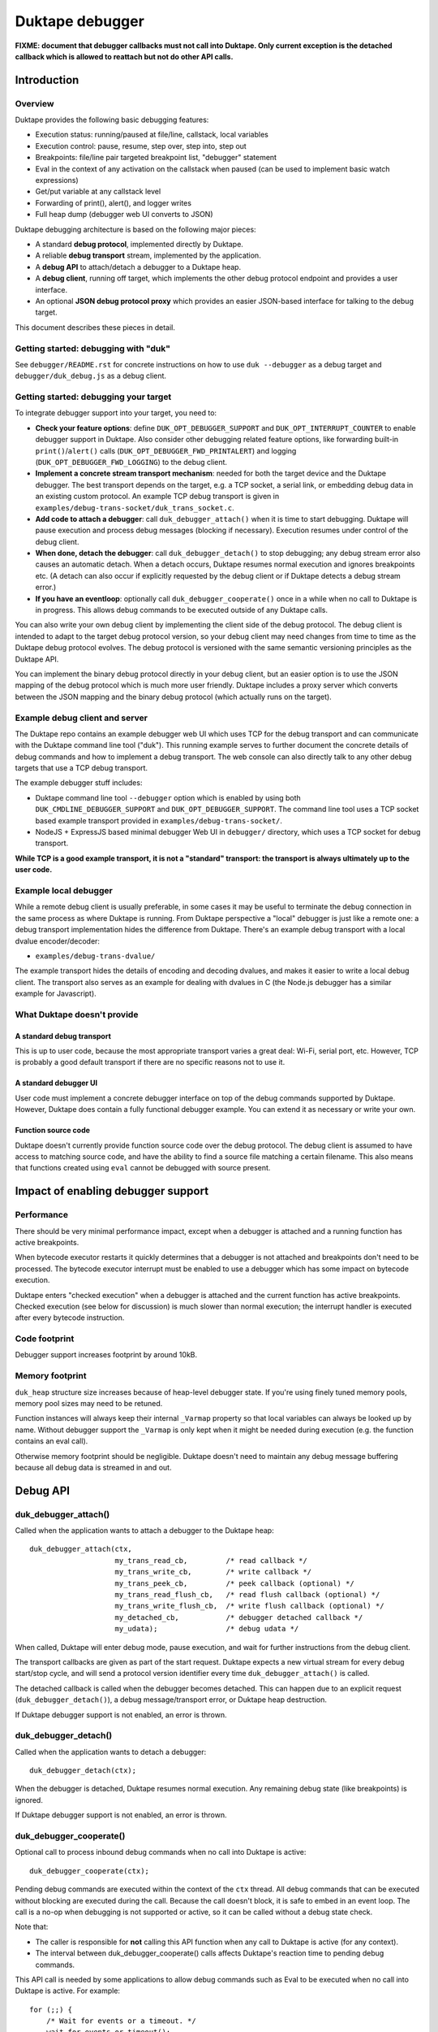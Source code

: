================
Duktape debugger
================

**FIXME: document that debugger callbacks must not call into Duktape.
Only current exception is the detached callback which is allowed to
reattach but not do other API calls.**

Introduction
============

Overview
--------

Duktape provides the following basic debugging features:

* Execution status: running/paused at file/line, callstack, local variables

* Execution control: pause, resume, step over, step into, step out

* Breakpoints: file/line pair targeted breakpoint list, "debugger" statement

* Eval in the context of any activation on the callstack when paused (can be
  used to implement basic watch expressions)

* Get/put variable at any callstack level

* Forwarding of print(), alert(), and logger writes

* Full heap dump (debugger web UI converts to JSON)

Duktape debugging architecture is based on the following major pieces:

* A standard **debug protocol**, implemented directly by Duktape.

* A reliable **debug transport** stream, implemented by the application.

* A **debug API** to attach/detach a debugger to a Duktape heap.

* A **debug client**, running off target, which implements the other
  debug protocol endpoint and provides a user interface.

* An optional **JSON debug protocol proxy** which provides an easier
  JSON-based interface for talking to the debug target.

This document describes these pieces in detail.

Getting started: debugging with "duk"
-------------------------------------

See ``debugger/README.rst`` for concrete instructions on how to use
``duk --debugger`` as a debug target and ``debugger/duk_debug.js`` as a
debug client.

Getting started: debugging your target
--------------------------------------

To integrate debugger support into your target, you need to:

* **Check your feature options**: define ``DUK_OPT_DEBUGGER_SUPPORT`` and
  ``DUK_OPT_INTERRUPT_COUNTER`` to enable debugger support in Duktape.
  Also consider other debugging related feature options, like forwarding
  built-in ``print()``/``alert()`` calls (``DUK_OPT_DEBUGGER_FWD_PRINTALERT``)
  and logging (``DUK_OPT_DEBUGGER_FWD_LOGGING``) to the debug client.

* **Implement a concrete stream transport mechanism**: needed for both the
  target device and the Duktape debugger.  The best transport depends on the
  target, e.g. a TCP socket, a serial link, or embedding debug data in an
  existing custom protocol.  An example TCP debug transport is given in
  ``examples/debug-trans-socket/duk_trans_socket.c``.

* **Add code to attach a debugger**: call ``duk_debugger_attach()`` when it is
  time to start debugging.  Duktape will pause execution and process debug
  messages (blocking if necessary).  Execution resumes under control of the
  debug client.

* **When done, detach the debugger**: call ``duk_debugger_detach()`` to stop
  debugging; any debug stream error also causes an automatic detach.  When
  a detach occurs, Duktape resumes normal execution and ignores breakpoints
  etc.  (A detach can also occur if explicitly requested by the debug client
  or if Duktape detects a debug stream error.)

* **If you have an eventloop**: optionally call ``duk_debugger_cooperate()``
  once in a while when no call to Duktape is in progress.  This allows debug
  commands to be executed outside of any Duktape calls.

You can also write your own debug client by implementing the client side of
the debug protocol.  The debug client is intended to adapt to the target
debug protocol version, so your debug client may need changes from time to
time as the Duktape debug protocol evolves.  The debug protocol is versioned
with the same semantic versioning principles as the Duktape API.

You can implement the binary debug protocol directly in your debug client,
but an easier option is to use the JSON mapping of the debug protocol which
is much more user friendly.  Duktape includes a proxy server which converts
between the JSON mapping and the binary debug protocol (which actually runs
on the target).

Example debug client and server
-------------------------------

The Duktape repo contains an example debugger web UI which uses TCP for the
debug transport and can communicate with the Duktape command line tool
("duk").  This running example serves to further document the concrete
details of debug commands and how to implement a debug transport.  The web
console can also directly talk to any other debug targets that use a TCP
debug transport.

The example debugger stuff includes:

* Duktape command line tool ``--debugger`` option which is enabled by using
  both ``DUK_CMDLINE_DEBUGGER_SUPPORT`` and ``DUK_OPT_DEBUGGER_SUPPORT``.
  The command line tool uses a TCP socket based example transport provided
  in ``examples/debug-trans-socket/``.

* NodeJS + ExpressJS based minimal debugger Web UI in ``debugger/``
  directory, which uses a TCP socket for debug transport.

**While TCP is a good example transport, it is not a "standard" transport:
the transport is always ultimately up to the user code.**

Example local debugger
----------------------

While a remote debug client is usually preferable, in some cases it may be
useful to terminate the debug connection in the same process as where Duktape
is running.  From Duktape perspective a "local" debugger is just like a remote
one: a debug transport implementation hides the difference from Duktape.
There's an example debug transport with a local dvalue encoder/decoder:

* ``examples/debug-trans-dvalue/``

The example transport hides the details of encoding and decoding dvalues, and
makes it easier to write a local debug client.  The transport also serves as
an example for dealing with dvalues in C (the Node.js debugger has a similar
example for Javascript).

What Duktape doesn't provide
----------------------------

A standard debug transport
::::::::::::::::::::::::::

This is up to user code, because the most appropriate transport varies a great
deal: Wi-Fi, serial port, etc.  However, TCP is probably a good default
transport if there are no specific reasons not to use it.

A standard debugger UI
::::::::::::::::::::::

User code must implement a concrete debugger interface on top of the debug
commands supported by Duktape.  However, Duktape does contain a fully
functional debugger example.  You can extend it as necessary or write your
own.

Function source code
::::::::::::::::::::

Duktape doesn't currently provide function source code over the debug
protocol.  The debug client is assumed to have access to matching source
code, and have the ability to find a source file matching a certain
filename.  This also means that functions created using ``eval`` cannot
be debugged with source present.

Impact of enabling debugger support
===================================

Performance
-----------

There should be very minimal performance impact, except when a debugger is
attached and a running function has active breakpoints.

When bytecode executor restarts it quickly determines that a debugger is not
attached and breakpoints don't need to be processed.  The bytecode executor
interrupt must be enabled to use a debugger which has some impact on bytecode
execution.

Duktape enters "checked execution" when a debugger is attached and the current
function has active breakpoints.  Checked execution (see below for discussion)
is much slower than normal execution; the interrupt handler is executed after
every bytecode instruction.

Code footprint
--------------

Debugger support increases footprint by around 10kB.

Memory footprint
----------------

``duk_heap`` structure size increases because of heap-level debugger state.
If you're using finely tuned memory pools, memory pool sizes may need to
be retuned.

Function instances will always keep their internal ``_Varmap`` property so
that local variables can always be looked up by name.  Without debugger
support the ``_Varmap`` is only kept when it might be needed during
execution (e.g. the function contains an eval call).

Otherwise memory footprint should be negligible.  Duktape doesn't need to
maintain any debug message buffering because all debug data is streamed in
and out.

Debug API
=========

duk_debugger_attach()
---------------------

Called when the application wants to attach a debugger to the Duktape heap::

    duk_debugger_attach(ctx,
                        my_trans_read_cb,         /* read callback */
                        my_trans_write_cb,        /* write callback */
                        my_trans_peek_cb,         /* peek callback (optional) */
                        my_trans_read_flush_cb,   /* read flush callback (optional) */
                        my_trans_write_flush_cb,  /* write flush callback (optional) */
                        my_detached_cb,           /* debugger detached callback */
                        my_udata);                /* debug udata */

When called, Duktape will enter debug mode, pause execution, and wait for
further instructions from the debug client.

The transport callbacks are given as part of the start request.  Duktape
expects a new virtual stream for every debug start/stop cycle, and will
send a protocol version identifier every time ``duk_debugger_attach()``
is called.

The detached callback is called when the debugger becomes detached.  This
can happen due to an explicit request (``duk_debugger_detach()``), a debug
message/transport error, or Duktape heap destruction.

If Duktape debugger support is not enabled, an error is thrown.

duk_debugger_detach()
---------------------

Called when the application wants to detach a debugger::

    duk_debugger_detach(ctx);

When the debugger is detached, Duktape resumes normal execution.  Any
remaining debug state (like breakpoints) is ignored.

If Duktape debugger support is not enabled, an error is thrown.

duk_debugger_cooperate()
------------------------

Optional call to process inbound debug commands when no call into Duktape
is active::

    duk_debugger_cooperate(ctx);

Pending debug commands are executed within the context of the ``ctx`` thread.
All debug commands that can be executed without blocking are executed during
the call.  Because the call doesn't block, it is safe to embed in an event
loop.  The call is a no-op when debugging is not supported or active, so it
can be called without a debug state check.

Note that:

* The caller is responsible for **not** calling this API function when any
  call to Duktape is active (for any context).

* The interval between duk_debugger_cooperate() calls affects Duktape's
  reaction time to pending debug commands.

This API call is needed by some applications to allow debug commands such
as Eval to be executed when no call into Duktape is active.  For example::

    for (;;) {
        /* Wait for events or a timeout. */
        wait_for_events_or_timeout();

        /* Process events. */
        if (event1) {
            ...
        }
        /*...*/

        /* Cooperate with Duktape debugger. */
        duk_debugger_cooperate(ctx);
    }

Because the API call processes all pending inbound messages (available without
blocking), you can also use it like this::

    for (;;) {
        /* Wait for events or a timeout. */
        wait_for_events_or_timeout();

        /* Process events. */
        if (got_inbound_debugger_data) {
            /* Cooperate with Duktape debugger: process all pending messages
             * until new inbound data arrives.
             */
            duk_debugger_cooperate(ctx);
        }
        /*...*/
    }

Debug transport
===============

Overview
--------

Duktape debugger code sends and receives debug messages over an abstracted
reliable stream transport with semantics similar to a TCP connection or a
serial link.  To maximize portability to different environments, Duktape
expects user code to provide the concrete implementation for this transport
in the form of callbacks given to ``duk_debugger_attach()``.

The logical service provided by the transport is a reliable byte stream
with primitives to:

* Read bytes (partial read OK, block if necessary to read at least 1 byte)

* Write bytes (partial write OK, block if necessary to write at least 1 byte)

* Peek for inbound byte(s) without blocking

* Read flush hint

* Write flush hint

Partial reads and writes are allowed to make it as easy as possible to
implement the transport callbacks.  Duktape will handle any "read fully"
and "write fully" semantics automatically by calling read and write as
many times as necessary.

Peeking allows Duktape to detect incoming debug messages without blocking.
This allows debug messages to be processed even when Duktape is running
normally (not in paused state).

Write flushes allow a transport implementation to reliably coalesce writes.
Read flushes allow a transport implementation to manage a receive window
more efficiently.  The read/write flush callbacks are only needed for some
types of transports.

This section covers the detailed semantics for each callback, and discusses
other transport related common issues like flow control, compression, and
security.

**IMPORTANT: The application should assign no meaning to read/write chunk
boundaries.  There is no guarantee that read, write, peek, or flush calls
have any correspondence to debug message boundaries.**

Read callback semantics
-----------------------

* Read length is guaranteed to be >= 1.

* Buffer pointer is guaranteed to be non-NULL.

* Duktape is requesting that at least one and at most "length" bytes are
  read.  Partial reads are OK but at least one byte must be read.  If user
  code cannot read at least one byte, it MUST block until it can.  If one
  or more bytes are available, user code MUST NOT block.

* Return value in the range [1,length] indicates how many bytes were
  read into the given buffer.

* Return value 0 indicates a stream error (sanity timeout, connection
  close, etc).  Duktape will then mark the stream broken and won't do
  any more operations on it.  Debugger will automatically detach.

Write callback semantics
------------------------

* Write length is guaranteed to be >= 1.

* Buffer pointer is guaranteed to be non-NULL.

* Duktape is requesting that at least one and at most "length" bytes are
  written.  Partial writes are OK but at least one byte must be written.
  If user code cannot write at least one byte, it MUST block until it can.

* Return value in the range [1,length] indicates how many bytes were
  written from the given buffer.

* Return value 0 indicates a stream error (sanity timeout, connection
  close, etc).  Duktape will then mark the stream broken and won't do
  any more operations on it.  Debugger will automatically detach.

Peek callback semantics
-----------------------

* Implementing a peek callback is optional (NULL can be passed in
  ``duk_debugger_attach()``) but strongly recommended.  If the callback
  is not provided, some features like pausing execution "out of the blue"
  (while Duktape is running normally) will not work.

* Peek callback has no arguments.

* Duktape is requesting a peek into the input stream, i.e. to see if
  at least one byte can be read without blocking.

* Return value 0 indicates no bytes can be read without blocking.

* Return value > 0 indicates the number of bytes that can be read without
  blocking.  Right now Duktape only cares if at least one byte is available,
  so returning 0 or 1 is sufficient.

* Duktape will currently assume that if at least one byte is available, a
  whole debug message can be read (blocking and handling partial reads as
  necessary).

Read flush callback semantics
-----------------------------

* Implementing a read flush callback is optional (NULL can be passed in
  ``duk_debugger_attach()``).

* Read flush callback has no arguments.

* Duktape is indicating a "read flush" to user code.  Duktape is guaranteed
  to indicate a "read flush" when it may not be doing any more reads on
  that particular occasion.  (However, Duktape may indicate read flushes
  even when it continues to do reads immediately afterwards.)

* For most transports a read flush is not important.  If the transport
  protocol uses a limited read window and has a protocol to update the
  window status to the remote peer, window control messages can be postponed
  to the next read flush (if there's no other pressing reason to send them,
  e.g. a read buffer empty condition).

Write flush callback semantics
------------------------------

* Implementing a write flush callback is optional (NULL can be passed in
  ``duk_debugger_attach()``).

* Write flush callback has no arguments.

* Duktape is indicating a "write flush" to user code.  Duktape is guaranteed
  to indicate a "write flush" when it may not be doing any more writes on
  that particular occasion.  (However, Duktape may indicate write flushes
  even when it continues to do writes immediately afterwards.)

* This indication is useful if the user transport coalesces writes into
  larger chunks.  The user code can send out chunks when buffered data
  becomes large enough or a write flush is indicated.  User code can rely on
  a write flush happening when it matters.

* User code is also free to ignore this indication if it doesn't apply to
  the underlying transport (e.g. when using TCP, there are already
  mechanisms for automatic coalescing of writes) or if there's some other
  mechanism (e.g. a timer) in place to ensure pending bytes are eventually
  sent out.

Marking a transport broken
--------------------------

Duktape marks a transport broken if:

* User callbacks indicate a stream error

* Duktape encounters a parse error when parsing the debug stream

When the debug transport has been marked broken:

* Debugger is automatically detached so that normal Ecmascript execution
  will resume immediately.  If a detached callback exists, it will be called.

* Duktape won't make any more calls to user callbacks for the stream.

* Duktape internal debug read calls return dummy values (zero when reading a
  byte, zero when reading an integer, empty string when reading a string, etc)
  and writes are silently ignored.  This allows the implementation to read and
  write data without checking for errors after every read/write; an explicit
  check for "broken transport" can be made where it's most convenient.

Peek request notes
------------------

Duktape uses peek requests to detect incoming debug commands and process them.
Peeks are used both during normal execution (when there are no relevant
breakpoints and stepping is not active) and during checked execution (when
there is one or more active breakpoints and/or stepping is active).

The rate of peek requests is automatically rate limited by Duktape using a
Date-based timestamp, so that peeks are performed at most every 200ms.

Write flush notes
-----------------

Duktape uses write flushes to indicate that it may not be sending any more
data on this occasion, and that the application should send out any pending
data it has queued.

Duktape writes outbound debug messages in very small pieces so it might make
sense for the application to maintain a buffer for pending outbound data.
When Duktape performs a write, data can be appended to the buffer.  Data can
be sent out when the buffer is large enough, or when Duktape performs a
write flush.

A write flush is guaranteed to occur when Duktape is finished processing a
set of messages so an application doesn't need to have a separate timer
mechanism or similar to flush pending writes.  A write flush is **not**
guaranteed after every outbound debug message (although the current Duktape
implementation behaves that way).

**The user code should make no assumptions about when Duktape indicates a
write flush, other than to send out pending bytes when it happens.**

Reliability
-----------

Duktape expects the transport to be reliable, i.e. no bytes are reordered,
lost, or duplicated.  The concrete transport must provide reliability by
application specific means.  For instance, if TCP sockets are used, reliability
is automatically provided by TCP.  For unreliable packet transports, user code
must provide retransmission, duplicate detection, and sequencing.

Flow control
------------

There is no flow control at the abstract transport level, though an application
is free to implement flow control as part of the transport.  For instance, if
TCP sockets are used, there's automatic flow control as part of TCP.

Flow control may be necessary for devices with very low amount of memory so
that excessive buffer reserves can be avoided.

Compression
-----------

For very slow links it may be appropriate for the application specific
transport to use stream compression for the debug traffic.  Compression
can reduce the stream to around 10-30% of its uncompressed size.

Security
--------

In some environments the debug transport may be security critical.  In such
cases the application should use authentication and encryption for the debug
transport, e.g. use SSL/TLS for the transport.

Implementing on top of a packet-based transport
-----------------------------------------------

This topic is covered in a separate section.

Development time transport torture option
-----------------------------------------

The feature option DUK_OPT_DEBUGGER_TRANSPORT_TORTURE causes Duktape to do
all debug transport read/write operations in 1-byte steps, which is useful
to catch any incorrect assumptions about reading or writing chunks of a
certain size.

Debug stream format
===================

Overview
--------

The debug protocol is a conversation between Duktape internals and the debug
client.  User code is not aware of the contents of the debug protocol, it
only provides a debug transport to carry chunks of the stream between the
debug target and the debug client.

The debug protocol has a simple three-part life cycle:

* Stream connected, waiting for version identification (sent by Duktape).

* Stream connected, in active use.  Debug messages are exchanged freely in
  each direction.

* Stream disconnected.  This happens on an explicit detach request (i.e. a
  call to ``duk_debugger_detach()``, a read/write error indicated by the
  user's transport callbacks, a message syntax error detected by Duktape,
  or Duktape heap destruction.

The protocol uses request pipelining, i.e. each peer is allowed to send
multiple requests without waiting for replies to previous requests.  To
facilitate this, every request has a corresponding reply/error message and
requests are always processed without reordering.  Neither peer is required
to send pipelined request, and it's perfectly fine for e.g. a debug client
to wait for a response before sending another request.

Version identification
----------------------

When the debug transport is attached, Duktape writes a version identification
as an UTF-8 encoded line of the form::

    <protocolversion> <SP (0x20)> <additional text, no LF> <LF (0x0a)>

The current protocol version is "1" and the identification line currently
has the form::

    1 <DUK_VERSION> <DUK_GIT_DESCRIBE> <target string> <LF>

Everything that follows the protocol version number is informative only.
Example::

    1 10099 v1.0.0-254-g2459e88 duk command built from Duktape repo

The debug protocol version is available as a define to the user code
(defined by ``duktape.h``)::

    DUK_DEBUG_PROTOCOL_VERSION

This may be useful e.g. when a target can advertise its debug capabilities.

The debug client should parse the line and check the protocol version first.
If the protocol version is not supported, the debug connection should be
closed.  The debug client always adapts to the protocol version present on
the target.  There is no acknowledgement to the version identification, and
there is no corresponding handshake message from the debug client.

When the version identification (handshake) is complete the debug stream
switches to a different framing described below.  The framing is potentially
protocol version specific, which is why the version identification must be
processed first.

Some rationale for the version identification format:

* A one-line text string is a common handshake approach, and has the benefit
  that you can telnet into a target (if it uses a TCP transport) and easily
  see that you've connected to a debugger port.  It can also be easily
  extended to e.g. allow Duktape to advertise optional capabilities (if that
  becomes necessary).

* The version identification allows protocol framing to be changed in the
  future without changing the handshake format.  If version identification
  used the more complex framing described below, it would make version
  compatibility much harder.

* Duktape just sends out the version identification blindly and doesn't need
  to parse a reply, so there's very little cost to having a human readable
  version identification line as compared to e.g. sending a single version
  byte.

* Adding a version identification for the debug client would mean unnecessary
  parsing state for Duktape.  There's little benefit in making Duktape aware
  of the debug client version.

Dvalue
------

After the version identification handshake, the debug stream consists of typed
values called *dvalues* sent in each direction.  Dvalues represent message
framing markers, integers, strings, tagged Ecmascript values, etc.  They can
be parsed without context which is useful for dumping and also allows dvalues
(and debug messages) to be skipped without context.  Debug *messages* are then
constructed as a sequence of dvalues: a start marker, zero or more dvalues,
and an end-of-message marker.

The following table summarizes the dvalues and their formats.  The initial
byte (IB) is used as both a type tag and containing parts of the value in
some cases:

+-----------------------+-----------+---------------------------------------+
| Byte sequence         | Type      | Description                           |
+=======================+===========+=======================================+
| 0x00                  | EOM       | End of message                        |
+-----------------------+-----------+---------------------------------------+
| 0x01                  | REQ       | Start of request message              |
+-----------------------+-----------+---------------------------------------+
| 0x02                  | REP       | Start of success reply message        |
+-----------------------+-----------+---------------------------------------+
| 0x03                  | ERR       | Start of error reply message          |
+-----------------------+-----------+---------------------------------------+
| 0x04                  | NFY       | Start of notification message         |
+-----------------------+-----------+---------------------------------------+
| 0x05...0x0f           | reserved  |                                       |
+-----------------------+-----------+---------------------------------------+
| 0x10 <int32>          | integer   | 4-byte integer, signed 32-bit integer |
|                       |           | in network order follows initial byte |
+-----------------------+-----------+---------------------------------------+
| 0x11 <uint32> <data>  | string    | 4-byte string, unsigned 32-bit string |
|                       |           | length in network order and string    |
|                       |           | data follows initial byte             |
+-----------------------+-----------+---------------------------------------+
| 0x12 <uint16> <data>  | string    | 2-byte string, unsigned 16-bit string |
|                       |           | length in network order and string    |
|                       |           | data follows initial byte             |
+-----------------------+-----------+---------------------------------------+
| 0x13 <uint32> <data>  | buffer    | 4-byte buffer, unsigned 32-bit buffer |
|                       |           | length in network order and buffer    |
|                       |           | data follows initial byte             |
+-----------------------+-----------+---------------------------------------+
| 0x14 <uint16> <data>  | buffer    | 2-byte buffer, unsigned 16-bit buffer |
|                       |           | length in network order and buffer    |
|                       |           | data follows initial byte             |
+-----------------------+-----------+---------------------------------------+
| 0x15                  | unused    | Represents an unused/none value, used |
|                       |           | internally to mark unmapped array     |
|                       |           | entries and in the debugger protocol  |
|                       |           | to indicate a "none" result           |
+-----------------------+-----------+---------------------------------------+
| 0x16                  | undefined | Ecmascript "undefined"                |
+-----------------------+-----------+---------------------------------------+
| 0x17                  | null      | Ecmascript "null"                     |
+-----------------------+-----------+---------------------------------------+
| 0x18                  | true      | Ecmascript "true"                     |
+-----------------------+-----------+---------------------------------------+
| 0x19                  | false     | Ecmascript "false"                    |
+-----------------------+-----------+---------------------------------------+
| 0x1a <8 bytes>        | number    | IEEE double (network endian)          |
+-----------------------+-----------+---------------------------------------+
| 0x1b <uint8> <uint8>  | object    | Class number, pointer length, and     |
| <data>                |           | pointer data (network endian)         |
+-----------------------+-----------+---------------------------------------+
| 0x1c <uint8> <data>   | pointer   | Pointer length, pointer data          |
|                       |           | (network endian)                      |
+-----------------------+-----------+---------------------------------------+
| 0x1d <uint16> <uint8> | lightfunc | Lightfunc flags, pointer length,      |
| <data>                |           | pointer data (network endian)         |
+-----------------------+-----------+---------------------------------------+
| 0x1e <uint8> <data>   | heapptr   | Pointer length, pointer data (network |
|                       |           | endian); pointer to heap object, used |
|                       |           | by DumpHeap                           |
+-----------------------+-----------+---------------------------------------+
| 0x1f                  | reserved  |                                       |
+-----------------------+-----------+---------------------------------------+
| 0x20...0x5f           | reserved  |                                       |
+-----------------------+-----------+---------------------------------------+
| 0x60...0x7f <data>    | string    | String with length [0,31], string     |
|                       |           | length is IB - 0x60, data follows     |
+-----------------------+-----------+---------------------------------------+
| 0x80...0xbf           | integer   | Integer [0,63], integer value is      |
|                       |           | IB - 0x80                             |
+-----------------------+-----------+---------------------------------------+
| 0xc0...0xff <uint8>   | integer   | Integer [0,16383], integer value is   |
|                       |           | ((IB - 0xc0) << 8) + followup_byte    |
+-----------------------+-----------+---------------------------------------+

All "integer" representations are semantically the same, i.e. they can all
be used wherever an integer is expected.  Same applies to "string" and
"buffer" representations.

The dvalue typing is sufficient to represent ``duk_tval`` values so that
typing can be preserved (e.g. strings and buffers have separate types).

The dvalues are represented as follows in text below (not needed for all
types in the text)::

    EOM
    REQ
    REP
    ERR
    NFY
    <int: field name>    e.g. <int: error code>
    <str: field name>    e.g. <str: error message>
    <buf: field name>    e.g. <buf: buffer data>
    <ptr: field name>    e.g. <ptr: prototype pointer>
    <tval: field name>   e.g. <tval: eval result>

When a field does not relate to an Ecmascript value exactly, e.g. the field
is a debugger control field, typing can be loose.  For example, a boolean
field can be represented sometimes as integer dvalue and an arbitrary binary
string as a string dvalue.  The specific types used for each command are
described in per-command sections below.

The intent behind the dvalue format is to:

* Make the lowest level protocol typed so that dvalues and messages can be
  dumped without knowing the particular message being parsed.

* Provide a way to skip a message without understanding its contents, or
  ignore trailing fields in a message, by scanning for the EOM marker.
  This is useful for handling unsupported requests and for extending
  messages by appending dvalues to existing ones.  However, note that reliable
  skipping is only possible if an implementation can parse all dvalue types
  so that it knows their length.  In particular, zero bytes (which are used
  for EOM) can appear inside dvalues too, so skipping to zero byte is not a
  reliable way to skip.

* Provide a framing for requests and responses, which is needed to ensure
  both peers can distinguish replies to its own requests from requests or
  notifications initiated by the other party.

* Allow streamed writing of debug messages without knowing the length of the
  final message in advance (which would be necessary if the framing had a leading
  message length field, for instance).  This is useful to avoid the need to
  precompute message sizes or to use an accumulation buffer to create a full
  message before sending it out.

* Represent all ``duk_tval`` values without loss of information.

* Use short encoding forms for typical numbers and strings to minimize traffic
  for low bandwidth debug transport (like serial lines):

  - The integer range [0,63] encodes to a single byte and is useful for e.g.
    command numbers, status codes, booleans, etc.

  - The integer range [0,16383] encodes to two bytes and is useful for e.g.
    line numbers, typical array indices, loop counter values, etc.

  - Short strings with length [0,31] are encoded to a single byte plus the
    string data.  This is useful for typical filenames, property and variable
    names, etc.

Notes:

* When not sending a ``duk_tval`` value, integer number values must always be
  encoded as plain integers (not the IEEE double encoding).

* When parsing a ``duk_tval`` value, both plain integers and IEEE double
  values must be accepted.  The plain integers map uniquely to IEEE doubles
  so there's no loss of information.  Note that a negative zero must be
  represented as an IEEE double to preserve the sign.

* Fast integers (fastint) are not distinguish from ordinary numbers in the
  debugger protocol.

* Plain buffer values are represented explicitly, but buffer objects
  (Duktape.Buffer, Node.js Buffer, ArrayBuffer, DataView, and TypedArray
  views) are represented as objects.  This means that their contents are
  not transmitted, only their heap pointer and a class number.

* The "unused" value is special: it's used internally by Duktape to mark
  unmapped array entries, but is not intended to be used for actual values
  (entries on the value stack, property values, etc).  The "unused" value
  is used in the debugger protocol to denote a missing/none value in some
  command replies.  It's not used in requests, so the debug client should
  never send an "unused" dvalue in a request (e.g. PutVar); Duktape will
  reject such a request as having a format error.

Endianness
----------

As a general rule all values are serialized into network order (big endian).
This applies to pointer values and IEEE doubles.

When pointers or IEEE doubles are part of buffer data they are encoded in
whatever order they exist in memory.  This means that e.g. bytecode dumped
by DumpHeap will be represented as a buffer value with platform specific
byte ordering.  Changing the byte order would be quite awkward because the
debugger code would need to be aware of the memory layout of specific buffer
values.

Representing duk_tval values
----------------------------

The following dvalue types are used for ``duk_tval`` values:

* unused (undefined/unused/none): specific dvalue

* undefined: specific dvalue

* null: specific dvalue

* boolean: specific dvalues for ``true`` and ``false``

* number: signed 32-bit integers can be represented with the simple integer
  dvalues (except negative zero), other numbers are represented as literal
  IEEE doubles

* string: specific dvalues for a few string lengths

* buffer: specific dvalues for a few buffer lengths

* object: represented as a pointer (dangerous when sent from debug client
  to debug target)

* pointer: represented as a pointer

* lightfunc: represented as a point and a flags field (dangerous when sent
  from debug client to debug target)

The notation ``<tval: field name>`` allows any dvalue compatible with a
``duk_tval``.  However, note that some values are dangerous when sent from
the debug client to the target; e.g. it's possible to send a lightfunc value
as an argument to PutVar, for instance, but it's easy to segfault unless
you're very careful.

Request, replies, and notifications
-----------------------------------

A request has the format::

  REQ <int: command> <0-N dvalues> EOM

A success response has the format::

  REP <0-N dvalues> EOM

An error response has the **fixed format** independent of command::

  ERR <int: error code> <str: error message or empty string> EOM

A notification has the format::

  NFY <int: command> <0-N dvalues> EOM

Notes:

* Request and replies don't have a message ID: it is not necessary.  Each peer
  is required to response to incoming requests in order, and every request is
  required to have a single success or error reply, so that replies can be
  reliably associated with previously sent requests.  Note that reply messages
  may still be interleaved with requests and notifications sent by the peer in
  the other direction.

* Only requests/notifications have a command number: the reply messages are
  associated with a request/notification implicitly based on their order in
  the debug stream.

* The error response has a fixed format so that error handling can be uniform.
  There's a specific error code for "unsupported command" so that a debug
  client can easily check if new commands are supported and if not, fall back
  to something else.

* Right now Duktape only sends notifications, never requests, to avoid the
  need to track request/reply state.

Error codes
-----------

+--------+------------------------------------------------------------------+
| Code   | Description                                                      |
+========+==================================================================+
| 0x00   | Unknown or unspecified error                                     |
+--------+------------------------------------------------------------------+
| 0x01   | Unsupported command                                              |
+--------+------------------------------------------------------------------+
| 0x02   | Too many (e.g. too many breakpoints, cannot add new)             |
+--------+------------------------------------------------------------------+
| 0x03   | Not found (e.g. invalid breakpoint index)                        |
+--------+------------------------------------------------------------------+

Handling of inbound requests
----------------------------

When either peer decides something unexpected happens, it can simply drop the
transport.  As soon as Duktape detects this, the debugger is automatically
detached and normal execution resumes.  This provides uniform handling for
unexpected errors, and is appropriate behavior e.g. when:

* Invalid or insane dvalue formats are encountered.  There's often no way to
  continue reliably in these cases.

* A parse error when a supported command is being handled.  Such a situation
  would indicate that the peer is buggy or in an inconsistent state.

The exact error handling rules are not specified in great detail here, but
there are a few rules which are important for extensibility:

* If a peer receives a request with an unsupported command number, it MUST
  send back an error reply indicating the command is supported, and MUST NOT
  drop the debug connection.  This behavior is important so that a peer can
  try a command to see if it happens to be supported, and if not, fall back
  to some other behavior.  As a result new commands can be added without
  always strictly bumping the protocol version, and it's possible to add
  optional or custom, target specific commands and "probe" for them.

  - Right now this only applies to Duktape: Duktape never sends requests,
    only notifications.

* If a peer receives a notification with an unsupported command number, it
  MUST ignore the notification, and MUST NOT drop the debug connection.
  The reason is the same as for requests.

* If a supported command is parsed and there are additional dvalues before an
  EOM, the trailing dvalues MUST be ignored.  This allows existing commands
  to be extended (in some cases) without assigning new command numbers or
  bumping the protocol version.

These simple rules are easy to implement and allow the protocol to be extended
gracefully in a few common cases (but certainly not all).

Text representation of dvalues and debug messages
-------------------------------------------------

**This is an informative convention only used in this document and in
duk_debug.js dumps.**

The Duktape debug client uses the following convention for representing
dvalues as text:

* Marker bytes: ``EOM``, ``REQ``, ``REP``, ``ERR``, ``NFY``.

* Integers: string coerced in the obvious way, e.g. ``-123``.

* Strings are mapped 1:1 from a sequence of bytes (0x00...0xff) to a sequence
  codepoints U+0000...U+00FF and then JSON encoded.  JSON encoding ensures
  that the result has no unescaped newlines.  Standard JSON doesn't escape all
  of the codepoints U+0080...U+00FF which unfortunately looks funny (ASCII
  only serialization would be preferable).

* Other types are JSON encoded like in the JSON mapping, see below.

Debug messages are then simply represented as one-liners containing all the
related dvalues (including message type marker and EOM) separate by spaces.
This makes the text dump easy to read, cut-and-paste, diagnose, etc.

As an example, consider a reply whose payload consists of the string "touché",
the integer 123, and the integer -321.  The string would be represented by
Duktape internally as the UTF-8 sequence::

    74 6f 75 63 68 c3 a9

The raw bytes of the reply message could be (with dvalues delimited by pipes)::

    02 | 67 74 6f 75 63 68 c3 a9 | c0 7b | 10 ff ff fe bf | 00

This would then be rendered as a text one-liner::

    REP "touch\u00c3\u00a9" 123 -321 EOM

The odd string mapping is chosen to preserve the exact bytes used by the
string inside Duktape.  Note that some Duktape strings are intentionally
invalid UTF-8 so mapping to Unicode is not always an option.  This string
mapping is also used to represent buffer data.

JSON mapping for debug protocol
===============================

The mapping described in this section is used to map debug dvalues and
messages into JSON values.  The mapping is used to implement a JSON
debug proxy which allows a debug client to interact with a debug target
using clean JSON messages alone without implementing the binary protocol
at all.

JSON representation of dvalues
------------------------------

* Unused::

      { "type": "unused" }

* Undefined::

      { "type": "undefined" }

* Null, true, and false map directly to JSON::

      null
      true
      false

* Integers map directly to JSON number type::

      1234

* Any numbers that can't be represented without loss as JSON numbers
  (e.g. infinity, NaN, negative zero) are expressed as::

      // data contains IEEE double in big endian hex encoded bytes
      // (here Math.PI)
      { "type": "number", "data": "400921fb54442d18" }

* Strings are mapped like in the text representation, i.e. bytes 0x00...0xff
  map to Unicode codepoints U+0000...U+00FF::

      // the 4-byte string 0xde 0xad 0xbe 0xef
      "\u00de\00ad\00be\00ef"

  This representation is used because it is byte exact, represents non-UTF-8
  strings correctly, but is still human readable for most practical (ASCII)
  strings.

* Buffer data is represented in hex encoded form wrapped in an object::

      { "type": "buffer", "data": "deadbeef" }

* The message framing dvalues (EOM, REQ, REP, NFY, ERR) are not visible in
  the JSON protocol.  They are used by ``duk_debug.js`` internally with the
  format::

      { "type": "eom" }
      { "type": "req" }
      { "type": "rep" }
      { "type": "err" }
      { "type": "nfy" }

* Object::

      // class is a number, pointer is hex-encoded
      { "type": "object", "class": 10, "pointer": "deadbeef" }

* Pointer::

      // pointer is hex-encoded
      { "type": "pointer", "pointer": "deadbeef" }

* Lightfunc::

      // flags is a 16-bit integer represented as a JSON number,
      // pointer is hex-encoded
      { "type": "lightfunc", "flags": 1234, "pointer": "deadbeef" }

* Heap pointer::

      // pointer is hex-encoded
      { "type": "heapptr", "pointer": "deadbeef" }

JSON representation of debug messages
-------------------------------------

Messages are represented as JSON objects, with the message type marker and the
EOM marker removed, as follows.

Request messages have a 'request' key which contains the command name (if
known) or "true" (if not known), a 'command' key which contains the command
number, and 'args' which contains remaining dvalues (EOM omitted)::

    {
        "request": "AddBreak",
        "command": 24,
        "args": [ "foo.js", 123 ]
    }

    {
        "request": true,
        "command": 24,
        "args": [ "foo.js", 123 ]
    }

Reply messages don't have a command number, so they have a 'reply' key with
a "true" value to allow the message type to be distinguished.  Arguments are
again in 'args' (EOM omitted)::

    {
        "reply": true,
        "args": [ 3 ]
    }

Error messages are like replies, 'error' key has a "true" value, and 'args'
contain the error arguments (EOM omitted)::

    {
        "error": true,
        "args": [ 2, "no space for breakpoint" ]
    }

Notify messages have a 'notify' key with the notify command name (if known)
or "true" (if not known), a 'command' key which contains the command number,
and an 'args' for arguments (EOM omitted)::

    {
        "notify": "Status",
        "command": 1,
        "args": [ 0, "foo.js", "frob", 123, 808 ]
    }

    {
        "notify": true,
        "command": 1,
        "args": [ 0, "foo.js", "frob", 123, 808 ]
    }

If an argument list is empty, 'args' can be omitted from any message.

The request and notify message contain both a request/notify command name and
a number.  The intent is to allow debug clients to use command names (rather
than numbers).  The command name/number is resolved as follows:

* If command name is present, look up the command name from command metadata.
  If the command is known, use the command number in the command metadata and
  ignore a possible 'command' key.

* If command number is present, use it verbatim if the name lookup failed.

* If no command number is present, fail.

Other JSON messages
-------------------

In addition to the core message formats above, there are a few custom messages
for debug protocol version info and transport events.  These are expressed as
"notify" messages with a special command name beginning with an underscore, and
no command number.

When connecting to a debug target, a version identification line is received.
This line doesn't follow the dvalue format, so it is transmitted specially::

    {
        "notify": "_Connected",
        "args": [ "1 10199 v1.1.0-173-gecd806e-dirty duk command built from Duktape repo" ]
    }

When a transport error occurs (not necessarily a terminal error)::

    {
        "notify": "_Error",
        "args": [ "some kind of error" ]
    }

When the JSON connection is just about to be disconnected::

    {
        "notify": "_Disconnecting"
    }

JSON protocol line formatting
-----------------------------

JSON messages are sent by encoding them in compact one-liner form and
terminating a message with a newline (single LF character, 0x0a).
(Note that the examples above are formatted in multiline format which
is **not** allowed; this is simply for clarity.)

This convention makes is easy to read and write messages.  Messages can
be easily cut-pasted, and message logs can be grepped effectively.

Extending the protocol and version compatibility
================================================

The version identification line provides a protocol version number which is
used to make incompatible changes to the debug protocol; the debug client is
always assumed to conform to the target's debug protocol version.

It is also possible to extend the protocol without bumping the protocol
version number in the following basic ways:

* Add a new command.  If a command is not supported, the peer will send back
  a specific error indicating an unknown/unsupported command.

* Add trailing field(s) to a request, response, or notification.  Once a peer
  has read and processed the fields it supports, it's required to skip to EOM,
  skipping unknown trailing fields.  Some messages have a variable number of
  fields (e.g. a list of variable name/value pairs), in which case this
  approach may not be possible.

These extensions are made possible by (1) the ability to skip to EOM without
understanding message contents, and (2) the processing requirements for
unknown messages and unknown trailing dvalues.

As a general design rule, Duktape internals should be kept clean of version
specific handling and workarounds.  If a feature cannot be implemented cleanly
in a compatible fashion, the protocol version should be bumped instead of
adding parallel variants of commands or making other awkward compromises.
It's important to keep the debugger code small and clean, so that code
footprint is not compromised on the target.

Commands sent by Duktape
========================

Status notification (0x01)
--------------------------

Format::

    NFY <int: 1> <int: state> <str: filename> <str: funcname> <int: linenumber> <int: pc> EOM

Example::

    NFY 1 0 "foo.js" "frobValues" 101 679 EOM

When nothing is executing (happens e.g. when duk_debug_cooperate() is called
from outside of any Duktape activation) filename and funcname are undefined
(the "undefined" dvalue is used) and pc/line are zero.

State is one of:

* 0x00: running

* 0x01: paused, debug client must resume

When execution state changes (e.g. from paused to running or vice versa)
Duktape always sends a Status notification.

When Duktape is running with the debugger attached, it sends a status
notification from time to time to keep the debug client informed of what
file/line and function is being executed.

The rate of Status updates is automatically rate limited using a Date-based
timestamp, so that Status updates are sent at most every 200ms when Duktape
is running in normal or checked mode.

Print notification (0x02)
-------------------------

Format::

    NFY <int: 2> <str: message> EOM

Example::

    NFY 2 "hello world!\n" EOM

String output redirected from the ``print()`` function.

Alert notification (0x03)
-------------------------

Format::

    NFY <int: 3> <str: message> EOM

Example::

    NFY 3 "hello world!\n" EOM

String output redirected from the ``alert()`` function.

Log notification (0x04)
-----------------------

Format::

    NFY <int: 4> <int: log level> <str: message> EOM

Example::

    NFY 4 2 "2014-12-07T23:46:27.796Z INF foo: hello world" EOM

Logger output redirected from Duktape logger calls.

Throw notification (0x05)
-------------------------

Format::

    NFY <int: 5> <int: fatal> <str: msg> <str: filename> <int: linenumber> EOM

Example::

    NFY 5 1 "ReferenceError: identifier not defined" "pig.js" 812 EOM

Fatal is one of:

* 0x00: caught
* 0x01: fatal (uncaught)

Duktape sends a Throw notification whenever an error is thrown, either by
Duktape due to a runtime error or directly by Ecmascript code.

msg is the string-coerced value being thrown.  Filename and line number are
taken directly from the thrown object if it is an Error instance (after
augmentation), otherwise these values are calculated from the bytecode
executor state.

Detaching notification (0x06)
-----------------------------

Format::

    NFY <int: 6> <int: reason> [<str: msg>] EOM

Example::

    NFY 6 1 "error parsing dvalue" EOM

Reason is one of:

* 0x00: normal detach

* 0x01: detaching due to stream error

Duktape sends a Detaching notification when the debugger is detaching.  If the
target drops the transport without the client seeing this notification, it can
assume the connection was lost and react accordingly (for example by trying to
reestablish the link).

``msg`` is an optional string elaborating on the reason for the detach.  It may
or may not be present depending on the nature of detachment.

Commands sent by debug client
=============================

BasicInfo request (0x10)
------------------------

Format::

    REQ <int: 0x10> EOM
    REP <int: DUK_VERSION> <str: DUK_GIT_DESCRIBE> <str: target info> <int: endianness> EOM

Example::

    REQ 16 EOM
    REP 10099 "v1.0.0-254-g2459e88" "Arduino Yun" 2 EOM

Endianness:

* 1 = little endian

* 2 = mixed endian (doubles in ARM "mixed" endian, integers little endian)

* 3 = big endian

Endianness affects decoding of a few dvalues.

Target info is a string that can be compiled in, and can e.g. describe the
device type.

TriggerStatus request (0x11)
----------------------------

Format::

    REQ <int: 0x11> EOM
    REP EOM

Example::

    REQ 17 EOM
    REP EOM

Duktape will then re-send a status notify.

Pause request (0x12)
--------------------

Format::

    REQ <int: 0x12> EOM
    REP EOM

Example::

    REQ 18 EOM
    REP EOM

If Duktape is already paused, a no-op.  If Duktape is running, Duktape will
check for incoming debug messages from time to time.  When Duktape notices
the pause request (which can take seconds) it will reply to the request,
pause execution, and send a Status notification indicating it has paused.

Resume request (0x13)
---------------------

Format::

    REQ <int: 0x13> EOM
    REP EOM

Example::

    REQ 19 EOM
    REP EOM

If Duktape is already running, a no-op.  If Duktape is paused, it will exit
the debug message loop associated with the paused state (where control is
fully in the hands of the debug client), resume execution, and send a Status
notification indicating it is running.

StepInto request (0x14)
-----------------------

Format::

    REQ <int: 0x14> EOM
    REP EOM

Example::

    REQ 20 EOM
    REP EOM

Resume execution and pause when execution exits the current line.  If a
function call occurs before that, go into the function and pause execution
there.

StepOver request (0x15)
-----------------------

Format::

    REQ <int: 0x15> EOM
    REP EOM

Example::

    REQ 21 EOM
    REP EOM

Resume execution and pause when execution exits the current line.  Don't pause
on function calls occuring before that.

StepOut request (0x16)
----------------------

Format::

    REQ <int: 0x16> EOM
    REP EOM

Example::

    REQ 22 EOM
    REP EOM

Resume execution and pause when execution exits the current function.  This can
happen because:

* The current function returns, in which case execution resumes in the calling
  function.

* The current function, or any function called by it, throws an error which is
  not caught before it unwinds past the current function.  Execution resumes
  in the error catcher.

ListBreak request (0x17)
------------------------

Format::

    REQ <int: 0x17> EOM
    REP [ <str: fileName> <int: line> ]* EOM

Example (two breakpoints)::

    REQ 23 EOM
    REP "foo.js" 102 "bar.js" 99 EOM

AddBreak request (0x18)
-----------------------

Format::

    REQ <int: 0x18> <str: fileName> <int: line> EOM
    REP <int: breakpoint index> EOM

Example::

    REQ 24 "foo.js" 109 EOM
    REP 3 EOM

If there's no space for more breakpoints, a "too many" error is sent::

    REQ 24 "foo.js" 109 EOM
    ERR 2 "no space for breakpoint" EOM

DelBreak request (0x19)
-----------------------

Format::

    REQ <int: 0x19> <int: index> EOM
    REP EOM

Example::

    REQ 25 3 EOM
    REP EOM

If an invalid index is used, an error reply is sent.

GetVar request (0x1a)
---------------------

Format::

    REQ <int: 0x1a> <str: varname> [<int: level>] EOM
    REP <int: 0/1, found> <tval: value> EOM

Example::

    REQ 26 "testVar" EOM
    REP 1 "myValue" EOM

Level specifies the callstack depth, where -1 is the topmost (current) function,
-2 is the calling function, etc.  If not provided, the topmost function will be
used.

PutVar request (0x1b)
---------------------

Format::

    REQ <int: 0x1b> <str: varname> <tval: value> [<int: level>] EOM
    REP EOM

Example::

    REQ 27 "testVar" "newValue" EOM
    REP EOM

Level specifies the callstack depth, where -1 is the topmost (current) function,
-2 is the calling function, etc.  If not provided, the topmost function will be
used.

GetCallStack request (0x1c)
---------------------------

Format::

    REQ <int: 0x1c> EOM
    REP [ <str: fileName> <str: funcName> <int: lineNumber> <int: pc> ]* EOM

Example::

    REQ 28 EOM
    REP "foo.js" "doStuff" 100 317 "bar.js" "doOtherStuff" 210 880 EOM

List callstack entries from top to bottom.

GetLocals request (0x1d)
------------------------

Format::

    REQ <int: 0x1d> [<int: level>] EOM
    REP [ <str: varName> <tval: varValue> ]* EOM

Example::

    REQ 29 EOM
    REP "x" "1" "y" "3.1415" "foo" "bar" EOM

List local variable names from specified activation (the internal ``_Varmap``).
Level specifies the callstack depth, where -1 is the topmost (current) function,
-2 is the calling function, etc.  If not provided, the topmost function will be
used.

The result includes only local variables declared with ``var`` and locally
declared functions.  Variables outside the current function scope, including
outer functions and global variables, are not included.

.. note:: The local variable list doesn't currently include dynamically
   declared variables introduced by e.g. eval(), or variables with a
   dynamic scope like the catch variable in try-catch.  This will be fixed
   in future versions.

Eval request (0x1e)
-------------------

Format::

    REQ <int: 0x1e> <str: expression> [<int: level>] EOM
    REP <int: 0=success, 1=error> <tval: value> EOM

Example::

    REQ 30 "1+2" EOM
    REP 0 3 EOM

Level specifies the callstack depth, where -1 is the topmost (current) function,
-2 is the calling function, etc.  If not provided, the topmost function will be
used (as with a real ``eval()``).  The level affects only the lexical scope of
the code evaluated.  The callstack will be intact, and will be visible in e.g.
stack traces and ``Duktape.act()``.

The eval expression is evaluated as if a "direct call" to eval was executed
in the position where execution has paused, in the lexical scope specified by
the provided callstack index.  A direct eval call shares the same lexical scope
as the function it is called from (an indirect eval call does not).  For
instance, suppose we're executing::

    function foo(x, y) {
        print(x);  // (A)
        print(y);  // (B) <== paused here (before print(y))
    }

    foo(100, 200);

and you'd eval::

    print(x + y); y = 10; "quux"

The Eval would execute as if the code had been::

    function foo(x, y) {
        print(x);
        eval('print(x + y); y = 10; "quux");
        print(y);
    }

    foo(100, 200);

so that the Eval statement would:

* Print out 300 (using print).

* Assign 10 to ``y`` so that statement B would then print 10 (instead of 200).

* The final result of the eval would be the string ``"quux"``, which would then
  be shown in the debug client UI.

When Eval is requested from outside any Duktape activation, e.g. while doing
a duk_debugger_cooperate() call, there is no active Ecmascript activation so
that a "direct" Eval is not possible.  Eval will then be executed as an
indirect Eval instead.

Current limitations:

* Can get stuck in an infinite loop.

* The debug code runs inside an actual ``eval()`` call which affects the call
  stack.  For example, ``Duktape.act()`` will see the additional stack frames.

Detach request (0x1f)
---------------------

Format::

    REQ <int: 0x1f> EOM
    REP EOM

Example::

    REQ 31 EOM
    REP EOM

Request that Duktape detach the debugger.  Duktape requests the user transport
code to close the transport connection, and then resumes normal execution.

DumpHeap request (0x20)
-----------------------

Format::

    REQ <int: 0x20> EOM
    REP <dvalues> EOM

Example::

    REQ 32 EOM
    REP <dvalues> EOM

Dump contents of the entire Duktape heap.  The format of the heap dump is
somewhat complicated; see ``duk_debugger.c`` for the format.

This is used to implement a debugger UI feature where you can download a JSON
dump of the heap state for analysis.

.. note:: This command is somewhat incomplete at the moment.  It will be useful
   to implement a heap browser, and will probably be completed together with
   some kind of UI.

GetBytecode request (0x21)
--------------------------

Format::

    REQ <int: 0x21> EOM
    REP <int: numconsts> (<tval: const>){numconsts}
        <int: numfuncs> (<tval: func>){numfuncs}
        <str: bytecode> EOM

Example::

    REQ 33 EOM
    REP 2 "foo" "bar" 0  "...bytecode..." EOM

Bytecode endianness is target specific so the debug client needs to get
target endianness and interpret the bytecode based on that.

.. note:: This command is somewhat incomplete at the moment and may be modified
   once the best way to do this in the debugger UI has been figured out.

"debugger" statement
====================

Ecmascript has a debugger statement::

    a = 123;
    debugger;
    a = 234;

The E5 specification states that:

    Evaluating the DebuggerStatement production may allow an implementation
    to cause a breakpoint when run under a debugger.  If a debugger is not
    present or active this statement has no observable effect.

Other Ecmascript engines typically treat a debugger statement as a breakpoint:

* https://developer.mozilla.org/en-US/docs/Web/JavaScript/Reference/Statements/debugger
* http://msdn.microsoft.com/en-us/library/ie/0bwt76sk%28v=vs.94%29.aspx
* http://blog.katworksgames.com/2012/09/27/debugger-statement-makes-javascript-development-easier/

Duktape interprets it as a breakpoint too, i.e. execution is paused if a
debugger statement is encountered while a debug client is attached.  This
allows breakpoints to be set even in anonymous eval code (though there
will be no access to source code).

Implementing a debug transport on top of a packet-based transport
=================================================================

Implementing a debug transport over a packet-based lower level protocol is
essentially the same problem as forwarding a TCP stream or a virtual serial
link over the packed-based protocol.  There is very little Duktape specific
in doing so, and the problem is quite well understood.  This section provides
some pointers.

Basic issues
------------

* You'll need a mechanism to reliably send and receive arbitrary chunks of data
  with no reordering or duplication.  This mechanism is needed both for the
  target and the debug client.

* If buffering is an issue you may need to implement a flow control mechanism.
  Usually buffering is only an issue on the debug target, so one way flow
  control is usually enough.

* To ensure data chunks sent by the debug target are reasonably sized, you may
  need to coalesce debug transport writes made by Duktape and use "write flush"
  to flush out pending bytes when no more data will be sent.  Alternatively you
  could use a timer, similarly to what TCP does.

If you also implement your own debug client you need to parse the debug stream
from the data chunks received, e.g. with trial parsing:

* Read an incoming data chunk and append it to an input byte buffer.

* Trial parse for debug messages until no more complete messages can be parsed.
  Then wait for next inbound data chunk.

* **Because the boundaries of debug messages are not guaranteed to align with the
  read/write calls Duktape makes into the transport implementation, you should
  not try to match debug messages to the data chunks sent/received by your
  transport implementation!**

Coalescing writes example
-------------------------

* Maintain a buffer BUF of max N bytes for outbound writes.

* For each Duktape transport write call:

  - If the write data fits into BUF, append it.  If not, append as many bytes
    as fit in the remaining BUF space (partial write).

  - If the buffer is now full (N bytes), send and empty the buffer.

  - Return value to Duktape indicates how many values were consumed, i.e.
    appended to BUF.

* For each Duktape transport write flush:

  - If there are bytes in BUF, send and empty the buffer.

  - Note that you can rely on Duktape performing a write flush before it
    finishes writing and e.g. blocks on read or resumes execution.  Write
    flushes may also happen at other times.  **Don't assign any other
    meaning to the flushes, e.g. a write flush is not guaranteed to match
    debug message boundaries!**

One-way flow control example
----------------------------

A simple one-way flow control mechanism to ensure a debug target can be
implemented with a fixed inbound buffer of MAXBUF bytes (MAXBUF is something
small like 256):

* The debug client maintains two byte counts:

  1. SENT indicates how many bytes have been sent since the start of
     the debug connection.

  2. ACKED indicates how many bytes the debug target has confirmed to have
     consumed.  SENT - ACKED is the number of bytes potentially in the target
     input buffer.

* The debug client then knows that the target can buffer at least
  MAXBUF - (SENT - ACKED) bytes, so that it's free to send that amount.

* When the debug target receives data chunks from the debug client, it:

  - Appends the data chunk to an inbound data buffer.  There should always
    be space for the data if the debug client behaves correctly.

* When Duktape calls the debug transport read callback:

  - Consume bytes from the inbound data buffer.

  - Send a transport specific notification to the debug client, updating
    the ACKED byte count (= number of bytes consumed by Duktape read calls).

Because Duktape performs a lot of small reads, it may be useful to:

* In the debug transport read callback:

  - Don't send a notification for the updated ACKED byte count unless the
    change to a previously sent value is large enough.

* Rely on the debug transport "read flush" indication:

  - When received, always send a notification for the updated ACKED byte
    count.

There are many other options too, for example, send an updated ACKED byte
count when:

* Receiving bytes from the debug target.

* When Duktape reads bytes, only send an updated ACKED byte count when the
  read is made from a completely full input buffer (i.e., the debug client
  is currently not sending any data until we notify it we have space).

Implementation notes
====================

Overview
--------

This section contains some implementation notes on the Duktape internals.

Duktape debugger support is optional and enabled with a feature option.
The bytecode executor interrupt feature is also mandatory when debugger
support is enabled.

Source files
------------

The debugger support is implemented almost entirely in the following files:

* ``duk_js_executor.c``: checked execution, breakpoints, step into/over,
  interfacing with debugger message loop

* ``duk_hthread_stacks.c``: step out handling

* ``duk_debugger.c``: debug transport, debug command handling

* ``duk_api_debug.c``: debugger API entrypoints

Attaching and detaching a debugger to a heap
--------------------------------------------

When user code attaches a debugger using ``duk_debugger_attach()``, Duktape
updates the ``duk_heap`` state to reflect that a debugger is attached,
store the callbacks etc.

The debugger operates on a Duktape heap level, as other options seem to lead
to confusing outcomes.  For instance, if a debugger were attached to a single
thread breakpoints would only be triggered by that thread.  Even so, when a
breakpoint was triggered, the whole heap would be paused because there's no
way to pause a single thread and resume execution of others.

Execution modes, executor interrupt, and "restart_execution"
------------------------------------------------------------

Perhaps the most critical capability needed to implement a debugger is to have
an efficient way of detecting active breakpoints, trigger on a breakpoint, and
implement stepped execution.  These are implemented in the Duktape bytecode
executor as follows.

Debugger support relies on the executor interrupt feature, which provides the
ability to interrupt bytecode execution periodically or after every bytecode
instruction.  This mechanism is used to implement three conceptual modes of
execution:

* **Normal**: bytecode executor executes at full speed, calling into the
  executor interrupt once in a while.  When in the interrupt, we peek for
  debug client messages (this allows an out-of-the-blue pause for instance),
  execution timeout etc.

* **Checked**: bytecode executor executes opcodes one at a time, calling into
  the executor interrupt before every instruction.  The interrupt detects line
  transitions, checks if any breakpoints or stepping related conditions are
  triggered, and peeks (but doesn't block waiting) for debug client messages.

* **Paused**: bytecode executor calls into executor interrupt, and the executor
  interrupt processes debug client messages until the debug client issues some
  control flow related command like step over/into/out or resume.  Execution is
  under complete control of the debug client.

The "paused" mode is concretely implemented in the executor interrupt simply
by processing debug messages until some kind of resume/detach command is
encountered.

The "checked" mode is implemented by careful management of the interrupt
counter.  This is important so that no additional checks are introduced into
the executor fast path: only a single interrupt counter check is needed.
When execution is restarted, the need for checked execution is detected
(e.g. there are active breakpoints or stepping is active) and the interrupt
counter is configured to trigger an interrupt before any opcodes are
executed.  If we need to remain in checked mode, the interrupt handler
will again configure the interrupt counter to ensure only one opcode is
executed before again returning to the interrupt handler.

The "normal" execution mode is similar but the interrupt counter is configured
into a higher value (e.g. interrupt every hundred thousand opcodes) when
returning to the bytecode executor.

The ``restart_execution:`` label in the bytecode executor is an important
control point.  It is called whenever the bytecode executor is about to
start executing a new activation, but can also be called explicitly e.g.
when debug commands have adjusted breakpoint state.  The "restart execution"
operation does a lot of important things:

* It checks for debugger attached/detached state.  If detached, all other
  debugger related checks are skipped.

* It checks for active breakpoints in the current function, and writes out
  the active breakpoint list to make breakpoint trigger checks faster in
  the executor interrupt.

* It checks for active stepping state.  Both step into and step over require
  some handling.

* It checks for paused state too.  In some cases a "paused" flag can be set
  outside the bytecode executor.  For example, when doing a "step out", the
  callstack unwinding code sets a "paused" flag when unwinding the activation
  we're stepping out of.  We detect this only when "restart execution" is
  called the next time.

* Ultimately, it decides whether execution should proceed in checked mode or
  normal mode.

After execution proceeds normally, with the help of the executor interrupt
mechanism and the interrupt handler.  The execution mode can only changed by
the interrupt handler (e.g. if it starts setting the interrupt counter to a
higher value) or if "restart_execution" is invoked again.

From the bytecode executor perspective the integration is quite simple:

* "restart_execution" does a lot of debugger processing as part of setting
  up execution.

* The interrupt counter mechanism is used to call into the interrupt handler,
  and the actual opcode executor doesn't have to worry about the rest.

Stepping and pausing
--------------------

The following internal heap level state is needed:

- Pause state: heap wide flag indicating we need to talk with the debug client
  until it gives us as a permission to continue.

- Step state: heap wide, tracks currently active "step into", "step over", or
  "step out" state.

The step state is rather tricky:

- Step over: track the original thread, activation index, and starting line.
  Execute in checked mode until starting line has changed; then pause.  If we
  call into other functions, the state is kept and we'll pause once we return
  and the line number has changed.

- Step into: track the original thread, activation index, and starting line.
  Execute in checked mode until starting line has changed.  If we call into
  another function, we need to pause when entering it.

- Step out: track the original thread and activation index (starting line does
  not matter).  Execute in normal mode (unless there are breakpoints, of course).
  If the activation is unwound for any reason, enter paused mode.  This means
  that if an error is thrown, we resume execution in the catcher.  Step out
  handling is concretely implemented as part of callstack unwinding, which
  differs completely from how other step commands are implemented.

  A coroutine yield does not trigger a "step out" because the callstack is not
  unwound.

Step over/into state is checked in executor "restart execution" operation.

Breakpoints
-----------

Breakpoints are maintained as a heap level file/line list.  When the bytecode
executor does a "restart execution" operation it rechecks the breakpoint list
and figures out which breakpoints are active; the active breakpoint list is
recorded into the heap state too.  Whenever breakpoint state may have changed,
e.g. as a result of executing debug commands, the bytecode executor must go
through a "restart execution" operation so that breakpoints are properly
re-checked and activated.

If there are one or more active breakpoints, execution resumes in checked mode.
If no breakpoints are active (and there's no other reason to be in checked
mode) execution resumes in normal mode.  This is important to maximize
execution performance when breakpoints are active but outside the currently
executing function.

One key problem in figuring out the active breakpoints is how to handle inner
functions.  This is covered in a separate section below.

Breakpoints are handled directly by Duktape to make them reasonably efficient.
Another design alternative would be to have an API or a protocol mechanism for
stepped execution so that user code could implement breakpoints on its own.
This would be more flexible than an integrated breakpoint mechanism, but also
much slower.

There are many design alternatives to defining a breakpoint using a file/line
pair.  The current file/line approach is intuitive but means that:

* There's no way to break in the middle of a single line, e.g. for one-line
  functions.  This also affects minified Ecmascript code.

* There are potentially multiple Ecmascript function instance (i.e.
  ``duk_hcompiledfunction`` objects) that have been created from the same
  spot.  The breakpoint will match all of them.

Line transitions
----------------

It might seem at first that a line-to-PC conversion primitive would be needed
so that a line number could be translated into a PC for an active breakpoint.
However, such an approach doesn't really work, for several reasons, discussed
below.

Multiple instructions can be generated from a single line so that there are
several instructions with the same line number in the typical case.  The
opcodes mapping to a certain line number can also be scattered around the code
(not necessarily in a linear or localized fashion), e.g. for flow control
constructs.  Something like the following is entirely possible, and normal::

    PC      Line
    --      ----

    50      98
    51      99
    52      100   <--
    53      100   <--
    54      100   <--
    55      100   <--
    56      102
    57      103
    58      103
    59      104
    60      105
    61      100   <--

There may also be several PCs which are "entry points" for a certain line
number.  This happens with e.g. loop constructs.

A breakpoint may also be targeted on a line number which doesn't have any
matching bytecode instructions.  This can happen trivially when a breakpoint
is assigned to an empty line, but can also happen non-trivially when the line
numbers in the generated bytecode are off by one or otherwise unintuitive.
The expected behavior is often for the breakpoint to match when we transition
to the breakpoint line *or* over it.  There are several difficulties in using
this breakpoint rule however:

* There are potentially multiple "next lines" or "next opcodes".  Consider
  a breakpoint on an empty line in the middle of a switch statement.

* Using ``(prev_line < break_line) AND (curr_line >= break_line)`` as the
  rule to trigger a breakpoint works for the most part, but causes some
  unintuitive breakpoint behavior, especially when a breakpoint is in a
  conditional code block which is skipped but not executed.  See discussion
  in: https://github.com/svaarala/duktape/issues/263.  (Duktape 1.2.x used
  this breakpoint rule; the rule was changed in Duktape 1.3.x.)

The current rule (Duktape 1.3.x) for breakpoint triggering is::

    (prev_line != break_line) AND (curr_line == break_line)

In other words, a breakpoint is triggered when we transition to the exact
breakpoint line.  See discussion in
https://github.com/svaarala/duktape/issues/263.

Implementing breakpoints in terms of line transitions (instead of e.g. PC
values) also solves another related issue: once we hit a breakpoint on a
certain line, how to implement "step into" / "step over"?  Stepping away from
the breakpoint line means we need to execute bytecode instructions until
current line changes to a value different than the breakpoint line.  Note
that this is not necessarily the next line or even a higher line number
because control flow can maka a jump backwards.

So, right now Duktape implements breakpoints as follows:

* When one or more breakpoints is active, the bytecode executor enters checked
  execution.  In checked execution the bytecode interrupt mechanism is invoked
  before every opcode.  Checked execution is carefully avoided when at all
  possible, to ensure breakpoints don't slow down performance when they don't
  need to.

* The interrupt mechanism tracks line information (previous line, current line)
  so that it can detect line transitions.  This means Duktape will do a
  pc-to-line for every opcode executed.  This is currently not optimized and
  will consult the pc-to-line bitstream every time; see future work for notes
  on how this can be improved in the future.

* Breakpoints and stepping are checked when a line transition occurs, i.e.
  when ``prev_line != curr_line``.

Inner functions and breakpoints
-------------------------------

A breakpoint should only be active in the innermost function in the source
code.  Consider for example::

    1  function foo() {
    2      print('foo 1');
    3      function bar() {
    4          print('bar 1');
    5      }
    6      print('foo 2');
    7      bar();
    8  }
    9  foo();

Suppose execution was currently at line 2, and a breakpoint was added for
line 4.  What happens when you single step?

In a naive implementation the executor considers the line 4 breakpoint to
be active for the foo() activation, and when it detects a line transition
from line 2 to line 6, the breakpoint is triggered.  Execution stops at
line 6 before printing "foo 2".

To avoid this, a breakpoint is always associated (only) with the innermost
function where it appears.  This can be quickly detected by tracking the
line range (smallest and largest line number) for each function.  One can
then determine active breakpoints for a function FUNC as follows:

* If breakpoint has a different filename, reject.

* If breakpoint has line number is outside FUNC line range, reject.
  (For foo() line range would be 1-8 and for bar() line range would
  be 3-5.)

* Loop through all inner functions IFUNC of FUNC:

  - If breakpoint line number is inside IFUNC, reject.  IFUNC is
    considered to "capture" the breakpoint.

* Accept breakpoint as active for FUNC execution.

PC and line number handling
---------------------------

In internal book-keeping the PC field of a ``duk_activation`` refers to the
next instruction to execute.  This PC is not always the correct one to report.
Conceptually the previous instruction (PC-1) is sometimes still being executed
while sometimes we're in the middle of two opcodes, having finished execution
of PC-1.

The correct PC to use depends on context.  For example:

* In stack traces PC-1 is used for all callstack levels.  For activations
  below the callstack top PC-1 is the instruction still being executed (it
  is the call instruction).  For callstack top PC-1 is the "offending"
  instruction.

* For debugger Status notification PC is used because we've conceptually
  completed PC-1 and are about to execute PC.  Breakpoints also trigger
  at PC *before* the opcode at PC is executed.  In a debugger UI this means
  that the line highlighted is the next line to execute, and hasn't been
  executed yet.

* For debugger GetCallStack PC-1 is used for all callstack levels below
  the callstack top: as for stack traces, these call instructions are still
  being executed.  However, for callstack top PC is used to match Status,
  so that the line reported indicates what line will be executed next.

See: https://github.com/svaarala/duktape/issues/281.

Avoid nested message writing
----------------------------

Consider the following scenario:

* Debug client requests for local variable names and values using a
  hypothetical GetLocalVarsAndValues request.

* Duktape starts processing the request, streaming out a REP marker,
  followed by variable names and values.

* One of the variable values is a getter, and the request handler just
  uses a naive read to get the variable value, so that the getter is
  invoked.

* The getter calls ``print()`` which gets forwarded to the debug client.
  The ``print()`` handler writes a notification message containing the
  print data.

* This notification ends up in the middle of the GetLocalVarsAndValues
  response, corrupting the debug stream.

Such nested debug messages must be avoided at all times.  Some ways to
achieve this:

* If the debug command only deals with a single value (and not a list
  of values), read and coerce any values into safe form before streaming
  out the response.

* As a general rule favor side effect free debug commands, e.g. read
  values without invoking getters.

* For unsafe primitives that may have side effects, favor debug commands
  that just handle a single value (instead of an arbitrarily long list
  of values).  Such a primitive is easier to implement safely because it
  doesn't need to buffer a potentially unlimited list of safely obtained
  values before starting to write out the response.

* As a concrete example, the GetLocalVarsAndValues could be fixed either
  by:

  a. Changing it so that it doesn't invoke accessors.

  b. Changing it to return only a list of variable names, and adding a
     separate primitive to get the local variable value (GetLocalVar).
     This primitive can invoke getters, but it must do so before it
     starts to stream out the response.  Note that request pipelining
     allows local variables to read in two round trips: first read the
     variable names, then issue reads for every variable name in a big
     set of pipelined requests.

This issue affects various things here and there:

* If GC is invoked, it might be tempting to emit a GC notification from
  inside mark-and-sweep code.  This would be very unsafe because GC can
  easily be invoked by any operation involving the value stack.

Design goals
============

This section provides some notes on goals behind the debugger design (this is
not a comprehensive list).

Quick integration with a custom target
--------------------------------------

It should be possible integrate debugging support into a custom target
very quickly, e.g. in one day.

* This should be achievable with the current solution.  One needs to
  implement a custom transport into both the target device and duk_debug.js
  and can then use the debugger web UI to debug the target.

Minimize fragmentation of debug solutions
-----------------------------------------

The debugger architecture should ensure that improvements for Duktape
debugging capabilities are shared between users.  Ideally debug clients
developed for different environments could be mixed and matched.

* This is the main reason why a debug protocol is used as the basis of the
  design instead of a debug API.  A debug API would mean every user would
  need to define their own debug protocol, which would fragment both the
  debug protocol and, as a consequence, the debug clients.

* This goal is achieved to a large extent: any debug client should be able
  to talk with any target.  However, there may be need to adapt a transport
  mechanism so it's not completely automatic.

Transport neutrality
--------------------

The debug protocol should be transport neutral to support embedding in very
different environments and communication links (Wi-Fi, Bluetooth, serial,
embedding into protocols like AllJoyn, etc).

* Concrete solution is to use assume a reliable (TCP-like) byte stream,
  with user code providing the concrete transport.

Transport bandwidth
-------------------

The debugger must work with slow transports, e.g. slow serial links.

* This is the reason a binary protocol is used: it's reasonably compact
  with no compression.  Compression is a possible solution but it is not
  preferable for very low memory devices (memory overhead).

The debugger must work with high latency transports (hundreds of
milliseconds).

* This is the reason why request pipelining is used: pipelining allows
  multiple commands to be sent, reducing blocking round trip waits.

* Pipelining allows debug commands to be built from small, simple
  operations with minimal additional latency (compared to a synchronous
  request/reply model).

Human readable protocol
-----------------------

It would be nice for the protocol to be human readable, e.g. plain text.

* This is currently not achieved as the debug protocol is binary.

* A binary protocol is used at the moment because it is more compact and
  has a smaller code footprint than parsing a text-based protocol.  Note
  that such parsing would need to be done without GC impact or other side
  effects so existing Ecmascript mechanisms (like number parsing) cannot
  necessarily be used as is.

Code footprint
--------------

Debugger support should be optional because it has a significant footprint.

It should be possible to enable debugger support even for very low memory
devices (e.g. 256kB flash).

* At the moment the additional code footprint for debugger support is around
  10kB.

Memory (RAM) footprint and minimal churn
----------------------------------------

The debugger implementation should consume a minimal amount of RAM on top
of what the debug commands themselves need.

* Fixed allocations are preferable to variable allocations for low memory
  devices.

Debugger commands should avoid disturbing Duktape internal state.  For
instance, if a debug command requested a dump of the Duktape heap, the
command should cause no changes to the heap during serialization of the
response.  Concretely this means that:

* It must be possible to read and write debug messages without doing any
  memory allocations that can cause a GC.  This rules out, among other
  things, pushing values on the value stack and interning strings.  Memory
  allocations can be done using raw calls to allocation callbacks, but it's
  be preferable to be able to avoid memory allocations altogether.

* Note that it is *not* a requirement that all debug commands be implemented
  without side effects.  For instance, reading a variable may invoke a
  getter or use some internal mechanisms with side effects.  The goal is
  simply that it should be *possible* to write some debug commands that are
  side effect free if that is necessary.

Large and variable sized buffers for parsing inbound messages or constructing
outbound messages should be avoided.  These would be very problematic on low
memory devices.

* This goal is an important reason why the debug protocol uses a stream
  transport.  A stream transport allows e.g. the whole heap to be serialized
  with no variable sized output buffering: values are simply streamed out
  during the heap walk with a fixed streaming buffers.

* This goal is also one reason why the debug protocol is binary instead of
  e.g. JSON: JSON parsing would introduce significant memory churn if the
  current parser were used.  Adding a separate parser for debugging would
  be wasteful.

Performance
-----------

When a debugger is not attached (but debugger support is compiled in),
performance should be as close to normal as possible.

When a debugger is attached but there are no active breakpoints, performance
should be as close to normal as possible.

Performance with active breakpoints is not critical, but still matters on
slow targets so that timing sensitive applications have a chance of working
properly when debugged.

Miscellaneous design notes
==========================

Some design notes on miscellaneous issues, rejected alternatives, etc.

Debug commands instead of debug API
-----------------------------------

Instead of a debug protocol Duktape could provide a set of API primitives
to allow user code to implement a debugger on its own.  This would have
several downsides:

* There would need to be a lot of new public API primitives with deep access
  to Duktape internals.  Such an API would be a major maintenance issue going
  forwards: when Duktape internals change, there would still be old API
  promises to keep.  A debug protocol can hide the internal details more
  effectively.

* Every user application with a need for debugging would need to implement
  their own debug protocol: there would be no standard debug commands, just
  raw API calls which can be used to implement a debugger.  Every Duktape
  debugger integration would be different.

Impact of being an embeddable interpreter
-----------------------------------------

Embedded model means there is no standard launch like there is for a JVM
for instance.  The debugger needs to connect to a running instance, and
the launching of the instance is up to the user.  There may also not be
easy access to source code: the way it is loaded is up to the user, and
some of the source code is given from C code, perhaps programmatically.

It's up to the application to decide when the debugger is attached.  For
instance, a debugger may attached on startup (some kind of "reboot and
debug" mode) or only when debugger is attached at runtime.

Packet based protocol
---------------------

The debug transport could be based on delimited debug packets.  Both V8 and
Spidermonkey debug protocols are (JSON) packet based.

In a packet based protocol an inbound message needs to reside in memory to
be processed.  Similarly outbound messages are formed as full packets before
being sent.  This works poorly with low memory devices because it is difficult
to limit the maximum debug packet size:

* For example, even if a debug packet only contained a single string (perhaps
  an eval result), the size of the string may vary widely.  If debug packets
  have an upper size limit, it's quite easy to get into a situation where
  values that easily fit into memory cannot be sent over the debug protocol

* One can alleviate this problem by doing fragmented reads, i.e. the debug
  protocol allows the debug client to read in a string in chunks.  This has
  string life cycle issues, and such a fragmentation protocol is in fact
  emulating a stream transport in a crude way.

* A similar approach is needed for serializing object values, and potentially
  many other debug commands, which is very awkward from a protocol design
  perspective.

Stream protocol without request/response framing
------------------------------------------------

The debug protocol could also be a stream protocol with no request/response
framing.  This works poorly when either party may initiate messages without
lock step.  For example, if debug client sends a request and the target sends
a notification, how can the debug client know that the bytes it receives are
not a response but an unrelated notification?

Some framing is needed to at least separate responses from other messages.

Pipelining vs. asynchronous messages
------------------------------------

The current design is to allow pipelining of requests: each request has a
single reply (or error) and requests are never reordered.  There is no need
for request/reply identifiers in this model.

Another design would be to allow each party to send responses to incoming
commands in an arbitrary order (asynchronously).  This would be useful if
some operations took a long time and could be handled in the background
while more urgent operations could be processed in the meantime.

In practice this is difficult to implement especially on the debug target,
and would require more state tracking.  It would also make it more difficult
to send multiple requests (compared to pipelining) because there would be no
guarantee of their completion order.

Untyped debug message encoding
------------------------------

One alternative tried was to use untyped encoding for debug messages, i.e.
debug client and target both know what exact data messages are intended to
have, so there is no need to tag a value e.g. as an integer or a string.

This would be efficient but difficult to extend in a compatible fashion.
Instead, the debug protocol would need hard versioning for every minor
change and the debug client would need to support all protocol variants.
This is not necessarily a showstopper though as the debug client will need
to have version awareness anyway.

Variable size integer encoding
------------------------------

The debug protocol exchanges a lot of small and large integers.  The
extended UTF-8 encoding was used first which is consistent with other
variable length integer encoding in Duktape.

However, when the current tag initial byte (IB) was added, it became very
natural to use the tag byte to encode small integers and to encode the
byte length of larger integers.

Accessors and proxies vs. variable get/set
------------------------------------------

* Triggering setters / getters may not be desirable.

* Perhaps return value like Object.getOwnPropertyDescriptor(), and allow
  debug client to invoke the getter if necessary?

* Access proxy and target separately?

Other debugger implementations
==============================

Overview
--------

Both V8 and Spidermonkey use a packet based debug protocol with much of the
protocol formatted in JSON.  Although this is quite an intuitive approach,
Duktape uses a stream based binary protocol to avoid the memory churn related
to using JSON, and to better support very low memory devices where forming
complete debug messages in memory would be problematic.

Chrome/V8
---------

Chrome/V8 uses a packet based debug protocol where each packet is a JSON
message:

* https://code.google.com/p/v8-wiki/wiki/DebuggerProtocol

Also see:

* https://code.google.com/p/chromedevtools/wiki/ChromeDevToolsProtocol

* https://developer.chrome.com/devtools/docs/javascript-debugging

Firefox
-------

Mozilla uses a packet based debug protocol where packets are either JSON or
binary blobs.  It can be mapped to a stream:

* https://wiki.mozilla.org/Remote_Debugging_Protocol_Stream_Transport

Also see:

* https://developer.mozilla.org/en/docs/Debugging_JavaScript

Eclipse
-------

An Eclipse debugger could be implemented using the Duktape debugger protocol.
Some resources for that:

* http://www.eclipse.org/articles/Article-Launch-Framework/launch.html

* http://www.eclipse.org/articles/Article-Debugger/how-to.html

Known issues
============

Valgrind uninitialized byte(s) warning
--------------------------------------

You may get the following when doing a DumpHeap::

    ==17318== Syscall param write(buf) points to uninitialised byte(s)
    ==17318==    at 0x5466700: __write_nocancel (syscall-template.S:81)
    ==17318==    by 0x427ADA: duk_trans_socket_write_cb (duk_trans_socket.c:237)
    ==17318==    by 0x403538: duk_debug_write_bytes.isra.11 (duk_debugger.c:379)
    ==17318==    by 0x4036AC: duk_debug_write_strbuf (duk_debugger.c:463)
    [...]

When unpacked duk_tval is in use, all bytes of a duk_tval are not necessarily
set when a certain value is written into the duk_tval.  This is not a safety
issue because Duktape won't read or use the uninitialized bytes in ordinary
situations.  However, the uninitialized bytes in the 'data' area of a
compiled function will be written out by DumpHeap as is, causing the above
(harmless) valgrind gripe.

Future work
===========

Error handling
--------------

Add error handling wrappers to debug code.  For instance, if we run out of
memory, detach automatically as a recovery measure?

Currently unsafe behavior may be triggered by internal errors (e.g. out of
memory) or, for instance, a getter error triggered by GetVar.

Fast pc-to-line for checked execution
-------------------------------------

During checked execution we need to figure out the line number for the current
PC so that line transitions can be tracked accurately.  Right now the pc-to-line
bitstream is consulted statelessly each time, which is slow (but only affects
checked execution, i.e. when there's an active breakpoint for the current
function).

There are several ways to make this faster:

* Cache the pc-to-line conversion state.  If the PC increases by one, we can
  almost always just decode a single line delta from the bitstream which is
  very efficient and requires no data format changes.

* When entering checked execution, create an unpacked pc-to-line array so that
  lookups can be done as simple array lookups.

* When debugging is enabled, store pc-to-line conversion information as a plain
  array in general.  This has a memory footprint impact for all functions, even
  when a debugger is not attached (but Duktape debugger support is compiled in)
  so this approach is not very desirable.

* Emit explicit line transition opcodes.  This has a memory and performance
  impact, even when a debugger is not attached, so this approach is also not
  very desirable.

Improve compiler line number accuracy
-------------------------------------

The Ecmascript compiler assigns line numbers to bytecode opcodes emitted, and
doesn't always do a perfect job in doing so.  There are a few cases where the
line number for a statement can be off by one (matching a previous statement)
which looks funny in the debugger UI.

The underlying issue is that the compiler emits bytecode opcodes both when
the active token is in the "previous token" and the "current token" slot.
Expression parsing usually has the active token in the previous token slot,
while statement parsing (especially when parsing the initial keyword) has
the active token in the current token slot.  This needs some reworking to
be fixed properly.

Source code
-----------

Source code handling is currently outside of Duktape scope, and we simply
assume that the proper source file can be located based on a "fileName"
property of a running function.

There are many future options:

* Download from target device (same as where code was originally loaded)

* Store source when compiling in debug mode, possibly using some trivial
  compression to reduce the memory impact

* Identify source code text using a hash computed on the target, so that
  the corresponding source can be located more reliably

Source maps
-----------

It's a common practice to minify Javascript code.  Line number information
is often lost in the process, and this makes the code difficult to debug for
a variety of reasons:

* Source code readability is poor

* Breakpoint mechanisms targeting file/line work very poorly

Source maps record the original line number information:

* http://www.html5rocks.com/en/tutorials/developertools/sourcemaps/

If Duktape supported source maps, a source map could be taken into account
during compilation and function pc-to-line mapping could refer to the original
unminified source code which would be much more debugger friendly.

More flexible pausing
---------------------

Various triggers for pausing could be added:

* Pause on function entry/exit

* Pause on next statement

* Pause on yield/resume

* Pause on execution timeout

More flexible stepping
----------------------

Additional stepping parameters could be implemented:

* Step for N bytecode instructions

* Step for roughly N milliseconds

Dynamically declared variables in local variable list
-----------------------------------------------------

The local variable list returned by GetLocals does not include dynamically
declared variables, or variables with a scope smaller than the entire
function::

  function test() {
      var foo = 123;   // 'foo' is included

      eval('var bar = 321');  // 'bar' is not included

      try {
          throw 'foo';
      } catch (e) {
          // 'e' is not included
      }
  }

This should be fixed so that the locals include dynamic variables too.
This is especially important for try-catch.

The Eval command can read/write dynamic variables too, so the current
workaround is to use Eval.  For instance, in the catch clause, Eval
``"e"`` to read the error caught.

Expression dependent breakpoints
--------------------------------

Pause when an expression evaluates to a truthy value.

Watch expressions
-----------------

Watch expressions are currently implemented by the debug client using the
Eval command.

For example, the debugger web UI implements automatic eval for a single
expression.  The expression is automatically evaluated when Duktape becomes
paused.  This is easy to extend for multiple watch expressions.

Notifications on internal events
--------------------------------

Send a notification when interesting internal events occur, like:

* Ordinary GC

* Emergency GC

* Thread creation

* Thread destruction

* Execution timeout

These must be implemented very carefully.  For instance, if we're currently
in the process of responding to some debug command (say, "get locals") and
GC is triggered, the GC notify cannot be sent inline from the mark-and-sweep
code because it might then appear in the middle of the "get locals" response.
Instead, events need to be flagged, based on counters, or queued.

Reset command
-------------

Having a shared command to reset/reboot a target might be useful.  It would
require either a specific API callback or some form of command integration
through the Duktape debugger API.

Many targets have a management protocol that can be used to implement a reset,
so that it doesn't necessarily have to be in the debug protocol.

Possible new commands or command improvements
---------------------------------------------

* More comprehensive callstack inspection, at least on par with what a stack
  trace provides

* Shallow value inspection, ability to inspect internal stuff like internal
  prototype but also state of object property tables, etc.

  - Should be debug client driven and shallow so that the client can query
    the value graph on its own.  This avoids the need to handle reference
    loops on the target.

  - Deep querying needs an object reference: the client can address objects
    with a heap pointer.  It is then critical that no side effects can be
    triggered during the traversal to avoid invalidating the heap pointers.
    All debug commands involved in traversal must be side effect free and
    perform no allocations.

* Resume with error, i.e. inject error

* Enumerate threads in heap

* Enumerate all objects in heap

* Status for success/failure of PutVar

* Error handling for PutVar

* Avoid side effects (getter invocation) in GetVar

Application specific messages
-----------------------------

It would be useful to be able to send application specific commands to the
target.  For instance, a debug client may want to query the target's memory
allocator state or file system free space.

Such messages can of course be exchanged out of band, outside the Duktape
debugger protocol, and this is the cleanest option.  Note that this can be
done even with a single TCP connection: some minimal framing is needed to
distinguish between application specific data and Duktape debugger stream
chunks.

Even if an out of band solution is possible, it might be convenient to be able
to add application specific commands into the debug protocol.  This would make
it easy for debug clients to query target specific information (e.g. the heap
allocator state of a specific target device) and show it in the debugger UI in
an integrated fashion.

Exposing the whole debug protocol to user code through a supported public API
would mean significant versioning issues, but perhaps a limited API could be
exposed:

* An API call to send an application specific message with a string name
  (e.g. "my-target-heap-state") and a string value.

* A callback to receive an application specific message with a string name
  and a string value.

Direct support for structured values
------------------------------------

The current mapping between ``duk_tval`` values and dvalues works but it
cannot represent structured types.  For instance, if a hypothetical debug
command to set a global variable reads the value argument as a dvalue, it
cannot write a value like ``[1,2,3]`` into the global variable.

This can of course be worked out by doing an ``eval()`` for the argument
or by representing the value as JSON (which is more or less the same thing).

Another alternative is to add support for representing structured values
directly with dvalues, so that when C code does a::

    duk_debug_read_tval(thr);

an arbitrarily complex object value (perhaps even an arbitrary object graph)
can be decoded and pushed to the value stack.

Heap walking support
--------------------

One option for structured value support is to add support for walking of
heap objects: the debug client could read heap objects directly, get their
type and properties, read off further object references, etc.

The basic problem with this approach is pointer safety: if any values
referenced by the client have already been freed, memory unsafe behavior
results.  This is quite easy to trigger for e.g. Eval results (which
become unreachable right after Eval is complete).

Some solutions:

* Prevent mark-and-sweep and refzero queue processing while the debugger
  message loop is active (or perhaps only when the debugger is paused).
  This makes heap walking automatically safe while the target is paused,
  even for objects with a zero refcount, and would be quite intuitive for
  the debug client because no commands are needed to ensure safety.  One
  downside is that one might run out of memory doing e.g. a lot of Evals
  in the paused state.  A few options with this approach:

  - Add an explicit command which allows the debug client to indicate it's
    safe to run GC on pending objects (while remaining paused).  This would
    allow the debug client to free resources in certain states (for example,
    after every heap viewer UI update) so that memory usage wouldn't grow
    without bound when e.g. also doing a lot of Evals.

  - Add an explicit command to keep the GC freeze active even after resuming
    the program.  The freeze would be lifted if the debug transport were
    dropped.  It might also make sense for the freeze to be lifted on the
    next resume unless the client requests for the freeze to be kept again;
    this would ensure the freeze wouldn't accidentally be left active
    indefinitely.

* Add explicit "start walking" and "stop walking" commands to the debug
  protocol which similarly freeze garbage collection.  This allows the debug
  client to "lock the heap" for inspection and later on release it.  There
  would also need to be a mechanism to automatically release the lock if the
  debug transport was severed (walking state could be kept after a resume, if
  that was useful for the debug client).  To ensure the debug client behaves
  correctly, heap walk commands could be rejected when the walking state is
  not active; this would prevent accidental pointer lookups using unsafe
  pointers.  The downside of this approach is that pointer walking is either
  unsafe or causes explicit errors, unless explicit start/stop walk commands
  are issued by the debug client.

* Use object pinning: debug client would explicitly pin an object it is
  watching.  That pinning would make the object behave like a reachability
  root so that anything else that object references would be considered
  reachable.  There would have to be an automatic mechanism to recover from
  broken transports etc, so that pinned objects would be automatically
  unpinned in certain situations.  While pinning is a little awkward for the
  debug client, it's more accurate than freezing the whole heap for inspection
  and can be more easily used for a longer time on a running program.

* A variant of object pinning: instead of using heap object flags for
  pinning, simply add a reachable array e.g. into the heap stash for
  debugger use.  The debugger could then push objects into the array to
  effectively pin them (as they'd be reachable through the stash).  When
  the debugger detaches, that array could be deleted.  This would be quite
  simple to implement and have a logical automatic unpin mechanism.

See discussion: https://github.com/svaarala/duktape/issues/358.

Heap dump viewer
----------------

The DumpHeap command provides a snapshot of all heap objects, which the
debugger web UI converts into a JSON dump.  It'd be nice to include a viewer
for the dump, so that it'd be easy to traverse the object graph, look for
strings and values, etc.

Bytecode viewer
---------------

Add a command to download function bytecode so that the executor can show
source code and bytecode view side-by-side.  This would be very useful when
working with the Duktape compiler, for instance.

With this view it might also be useful to implement PC-by-PC stepping.

Eclipse debugger
----------------

An Eclipse debugger would be very useful as it's a very popular IDE for
embedded development.

Breakpoint handling in attach/detach
------------------------------------

Currently the list of breakpoints is not cleared by attach or detach, so if
you detach and then re-attach, old breakpoints are still set.  The debug
client can just delete all breakpoints on attach, but it'd be cleaner to
remove the breakpoints on either attach or detach.

Indicate fastint status
-----------------------

When debugging code that is intended to operate with fastints, it would be
useful to see when a value is internally represented as a fastint vs. a full
IEEE double.  Currently this information is not conveyed by the protocol, and
all fastints appear like any other number values.

Buffer object support
---------------------

Make it easier to see buffer object contents (like for plain buffers), either
by serializing them differently, or through heap walking.
